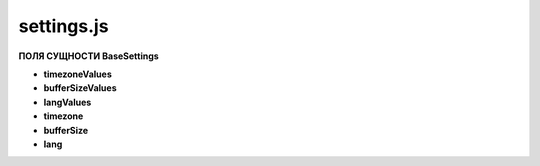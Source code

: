 settings.js
***********

**ПОЛЯ СУЩНОСТИ BaseSettings**

* **timezoneValues**
* **bufferSizeValues**
* **langValues**
* **timezone**
* **bufferSize**
* **lang**


